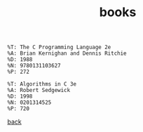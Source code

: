 #+title: books
#+options: ^:nil num:nil author:nil email:nil creator:nil timestamp:nil

#+BEGIN_EXAMPLE
  %T: The C Programming Language 2e
  %A: Brian Kernighan and Dennis Ritchie
  %D: 1988
  %N: 9780131103627
  %P: 272

  %T: Algorithms in C 3e
  %A: Robert Sedgewick
  %D: 1998
  %N: 0201314525
  %P: 720
#+END_EXAMPLE

[[./c.html][back]]
